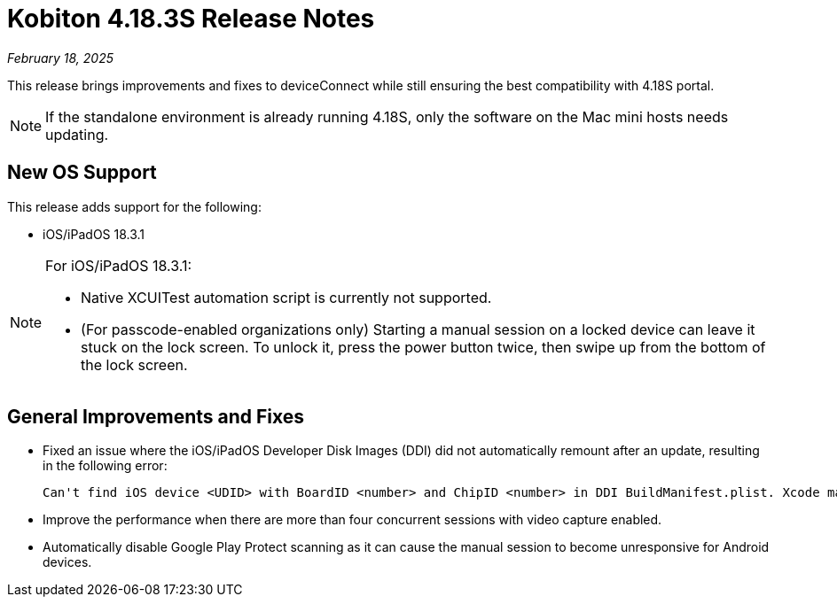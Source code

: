 = Kobiton 4.18.3S Release Notes
:navtitle: Kobiton 4.18.3S release notes

_February 18, 2025_

This release brings improvements and fixes to deviceConnect while still ensuring the best compatibility with 4.18S portal.

[NOTE]
If the standalone environment is already running 4.18S, only the software on the Mac mini hosts needs updating.

== New OS Support

This release adds support for the following:

* iOS/iPadOS 18.3.1

[NOTE]
====

For iOS/iPadOS 18.3.1:

* Native XCUITest automation script is currently not supported.

* (For passcode-enabled organizations only) Starting a manual session on a locked device can leave it stuck on the lock screen. To unlock it, press the power button twice, then swipe up from the bottom of the lock screen.

====

== General Improvements and Fixes

* Fixed an issue where the iOS/iPadOS Developer Disk Images (DDI) did not automatically remount after an update, resulting in the following error:
[source]
Can't find iOS device <UDID> with BoardID <number> and ChipID <number> in DDI BuildManifest.plist. Xcode may need to be updated.

* Improve the performance when there are more than four concurrent sessions with video capture enabled.

* Automatically disable Google Play Protect scanning as it can cause the manual session to become unresponsive for Android devices.

